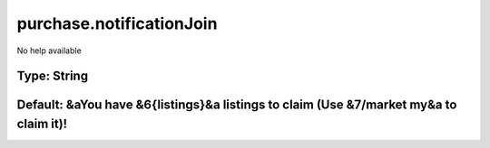 =========================
purchase.notificationJoin
=========================

No help available

Type: String
~~~~~~~~~~~~
Default: **&aYou have &6{listings}&a listings to claim (Use &7/market my&a to claim it)!**
~~~~~~~~~~~~~~~~~~~~~~~~~~~~~~~~~~~~~~~~~~~~~~~~~~~~~~~~~~~~~~~~~~~~~~~~~~~~~~~~~~~~~~~~~~
